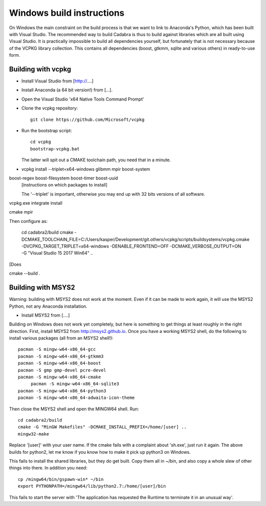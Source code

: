 Windows build instructions
==========================

On Windows the main constraint on the build process is that we want to
link to Anaconda's Python, which has been built with Visual
Studio. The recommended way to build Cadabra is thus to build against
libraries which are all built using Visual Studio. It is practically
impossible to build all dependencies yourself, but fortunately that is
not necessary because of the VCPKG library collection. This contains
all dependencies (boost, gtkmm, sqlite and various others) in
ready-to-use form.


Building with vcpkg
-------------------

- Install Visual Studio from [http://....]
- Install Anaconda (a 64 bit version!) from [...].
- Open the Visual Studio 'x64 Native Tools Command Prompt'
- Clone the vcpkg repository::
	 
	 git clone https://github.com/Microsoft/vcpkg

- Run the bootstrap script::

	 cd vcpkg
	 bootstrap-vcpkg.bat

  The latter will spit out a CMAKE toolchain path, you need that in a minute.

- vcpkg install --triplet=x64-windows glibmm mpir boost-system
boost-regex boost-filesystem boost-timer boost-uuid
  [instructions on which packages to install]

  The '--triplet' is important, otherwise you may end up with 32 bits
  versions of all software.

vcpkg.exe integrate install
  
cmake
mpir


Then configure as:

  cd cadabra2/build
  cmake
  -DCMAKE_TOOLCHAIN_FILE=C:/Users/kasper/Development/git.others/vcpkg/scripts/buildsystems/vcpkg.cmake
  -DVCPKG_TARGET_TRIPLET=x64-windows -DENABLE_FRONTEND=OFF
  -DCMAKE_VERBOSE_OUTPUT=ON -G "Visual Studio 15 2017 Win64" ..

[Does
		
cmake --build .

  

		

	 

  

Building with MSYS2
-------------------

Warning: building with MSYS2 does not work at the moment. Even if it
can be made to work again, it will use the MSYS2 Python, not any
Anaconda installation. 

- Install MSYS2 from [....]
Building on Windows does not work yet completely, but here is
something to get things at least roughly in the right
direction. First, install MSYS2 from http://msys2.github.io. Once you
have a working MSYS2 shell, do the following to install various
packages (all from an MSYS2 shell!)::

    pacman -S mingw-w64-x86_64-gcc
    pacman -S mingw-w64-x86_64-gtkmm3
    pacman -S mingw-w64-x86_64-boost
    pacman -S gmp gmp-devel pcre-devel
    pacman -S mingw-w64-x86_64-cmake
	 pacman -S mingw-w64-x86_64-sqlite3
    pacman -S mingw-w64-x86_64-python3  
    pacman -S mingw-w64-x86_64-adwaita-icon-theme

Then close the MSYS2 shell and open the MINGW64 shell. Run::
  
    cd cadabra2/build
    cmake -G "MinGW Makefiles" -DCMAKE_INSTALL_PREFIX=/home/[user] ..
    mingw32-make

Replace '[user]' with your user name.
If the cmake fails with a complaint about 'sh.exe', just run it again.
The above builds for python2, let me know if you know how to make it
pick up python3 on Windows.

This fails to install the shared libraries, but they do get
built. Copy them all in ~/bin, and also copy a whole slew of other
things into there. In addition you need::

    cp /mingw64/bin/gspawn-win* ~/bin
    export PYTHONPATH=/mingw64/lib/python2.7:/home/[user]/bin

This fails to start the server with 'The application has requested the
Runtime to terminate it in an unusual way'.


